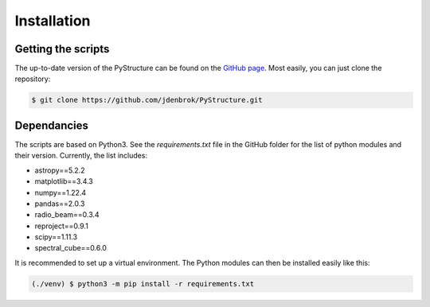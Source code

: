 Installation
============

Getting the scripts
-------------------

The up-to-date version of the PyStructure can be found on the `GitHub page <https://github.com/jdenbrok/PyStructure>`_.
Most easily, you can just clone the repository:

.. code-block:: console

   $ git clone https://github.com/jdenbrok/PyStructure.git



.. _dependancies:

Dependancies
------------

The scripts are based on Python3. See the `requirements.txt` file in the GitHub folder for the list of python modules and their version.
Currently, the list includes:

* astropy==5.2.2
* matplotlib==3.4.3
* numpy==1.22.4
* pandas==2.0.3
* radio_beam==0.3.4
* reproject==0.9.1
* scipy==1.11.3
* spectral_cube==0.6.0


It is recommended to set up a virtual environment. The Python modules can then be installed easily like this:

.. code-block:: console

    (./venv) $ python3 -m pip install -r requirements.txt 

